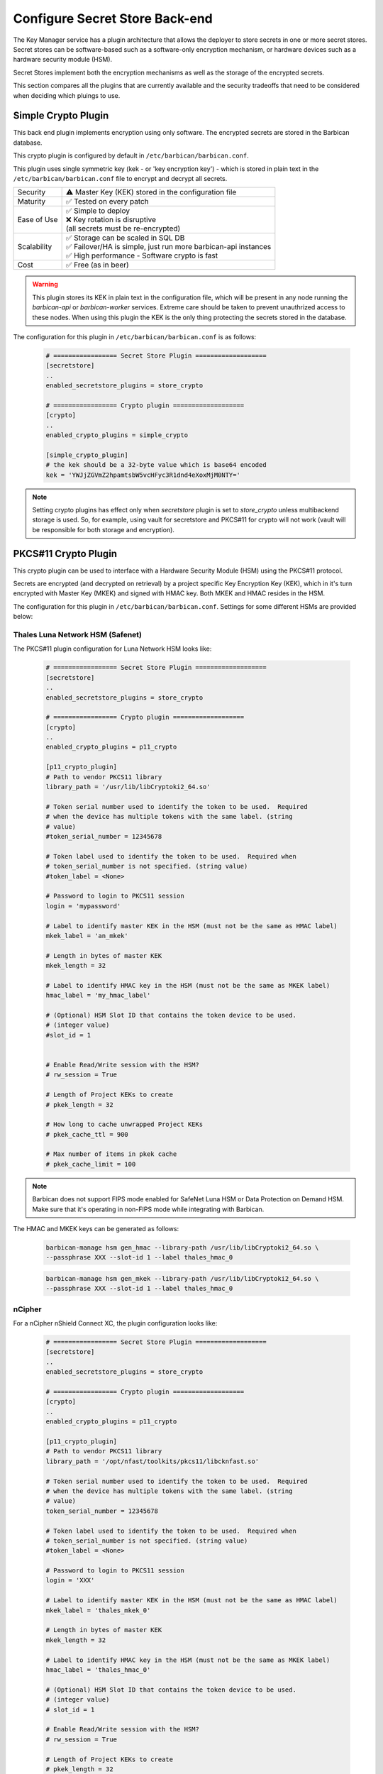 .. _barbican_backend:

Configure Secret Store Back-end
~~~~~~~~~~~~~~~~~~~~~~~~~~~~~~~

The Key Manager service has a plugin architecture that allows the deployer to
store secrets in one or more secret stores.  Secret stores can be
software-based such as a software-only encryption mechanism, or hardware
devices such as a hardware security module (HSM).

Secret Stores implement both the encryption mechanisms as well as the storage
of the encrypted secrets.

This section compares all the plugins that are currently available and the
security tradeoffs that need to be considered when deciding which pluings to
use.

Simple Crypto Plugin
^^^^^^^^^^^^^^^^^^^^

This back end plugin implements encryption using only software.  The encrypted
secrets are stored in the Barbican database.

This crypto plugin is configured by default in ``/etc/barbican/barbican.conf``.

This plugin uses single symmetric key (kek - or 'key encryption key')
- which is stored in plain text in the ``/etc/barbican/barbican.conf`` file to encrypt
and decrypt all secrets.

+------------------+--------------------------------------------------------+
| Security         | ⚠ Master Key (KEK) stored in the configuration file    |
+------------------+--------------------------------------------------------+
| Maturity         | ✅ Tested on every patch                               |
+------------------+--------------------------------------------------------+
| Ease of Use      | | ✅ Simple to deploy                                  |
|                  | | ❌ Key rotation is disruptive                        |
|                  | | (all secrets must be re-encrypted)                   |
+------------------+--------------------------------------------------------+
| Scalability      | | ✅ Storage can be scaled in SQL DB                   |
|                  | | ✅ Failover/HA is simple, just run more barbican-api |
|                  |   instances                                            |
|                  | | ✅ High performance - Software crypto is fast        |
+------------------+--------------------------------------------------------+
| Cost             | ✅ Free (as in beer)                                   |
+------------------+--------------------------------------------------------+

.. warning::

    This plugin stores its KEK in plain text in the configuration file,
    which will be present in any node running the `barbican-api` or
    `barbican-worker` services.  Extreme care should be taken to prevent
    unauthrized access to these nodes.  When using this plugin the KEK is the
    only thing protecting the secrets stored in the database.

The configuration for this plugin in ``/etc/barbican/barbican.conf`` is as follows:

    .. code-block:: ini

       # ================= Secret Store Plugin ===================
       [secretstore]
       ..
       enabled_secretstore_plugins = store_crypto

       # ================= Crypto plugin ===================
       [crypto]
       ..
       enabled_crypto_plugins = simple_crypto

       [simple_crypto_plugin]
       # the kek should be a 32-byte value which is base64 encoded
       kek = 'YWJjZGVmZ2hpamtsbW5vcHFyc3R1dnd4eXoxMjM0NTY='

.. note::

   Setting crypto plugins has effect only when `secretstore` plugin is set to
   `store_crypto` unless multibackend storage is used.
   So, for example, using vault for secretstore and PKCS#11 for crypto will not
   work (vault will be responsible for both storage and encryption).


PKCS#11 Crypto Plugin
^^^^^^^^^^^^^^^^^^^^^

This crypto plugin can be used to interface with a Hardware Security Module (HSM)
using the PKCS#11 protocol.

Secrets are encrypted (and decrypted on retrieval) by a project specific
Key Encryption Key (KEK), which in it's turn encrypted with Master Key (MKEK)
and signed with HMAC key. Both MKEK and HMAC resides in the HSM.

The configuration for this plugin in ``/etc/barbican/barbican.conf``.
Settings for some different HSMs are provided below:

Thales Luna Network HSM (Safenet)
+++++++++++++++++++++++++++++++++

The PKCS#11 plugin configuration for Luna Network HSM looks like:

    .. code-block:: ini

       # ================= Secret Store Plugin ===================
       [secretstore]
       ..
       enabled_secretstore_plugins = store_crypto

       # ================= Crypto plugin ===================
       [crypto]
       ..
       enabled_crypto_plugins = p11_crypto

       [p11_crypto_plugin]
       # Path to vendor PKCS11 library
       library_path = '/usr/lib/libCryptoki2_64.so'

       # Token serial number used to identify the token to be used.  Required
       # when the device has multiple tokens with the same label. (string
       # value)
       #token_serial_number = 12345678

       # Token label used to identify the token to be used.  Required when
       # token_serial_number is not specified. (string value)
       #token_label = <None>

       # Password to login to PKCS11 session
       login = 'mypassword'

       # Label to identify master KEK in the HSM (must not be the same as HMAC label)
       mkek_label = 'an_mkek'

       # Length in bytes of master KEK
       mkek_length = 32

       # Label to identify HMAC key in the HSM (must not be the same as MKEK label)
       hmac_label = 'my_hmac_label'

       # (Optional) HSM Slot ID that contains the token device to be used.
       # (integer value)
       #slot_id = 1


       # Enable Read/Write session with the HSM?
       # rw_session = True

       # Length of Project KEKs to create
       # pkek_length = 32

       # How long to cache unwrapped Project KEKs
       # pkek_cache_ttl = 900

       # Max number of items in pkek cache
       # pkek_cache_limit = 100

.. note::

   Barbican does not support FIPS mode enabled for SafeNet Luna HSM or
   Data Protection on Demand HSM. Make sure that it's operating in non-FIPS
   mode while integrating with Barbican.

The HMAC and MKEK keys can be generated as follows:

    .. code-block:: ini

       barbican-manage hsm gen_hmac --library-path /usr/lib/libCryptoki2_64.so \
       --passphrase XXX --slot-id 1 --label thales_hmac_0

    .. code-block:: ini

       barbican-manage hsm gen_mkek --library-path /usr/lib/libCryptoki2_64.so \
       --passphrase XXX --slot-id 1 --label thales_hmac_0

nCipher
+++++++

For a nCipher nShield Connect XC, the plugin configuration looks like:

    .. code-block:: ini

       # ================= Secret Store Plugin ===================
       [secretstore]
       ..
       enabled_secretstore_plugins = store_crypto

       # ================= Crypto plugin ===================
       [crypto]
       ..
       enabled_crypto_plugins = p11_crypto

       [p11_crypto_plugin]
       # Path to vendor PKCS11 library
       library_path = '/opt/nfast/toolkits/pkcs11/libcknfast.so'

       # Token serial number used to identify the token to be used.  Required
       # when the device has multiple tokens with the same label. (string
       # value)
       token_serial_number = 12345678

       # Token label used to identify the token to be used.  Required when
       # token_serial_number is not specified. (string value)
       #token_label = <None>

       # Password to login to PKCS11 session
       login = 'XXX'

       # Label to identify master KEK in the HSM (must not be the same as HMAC label)
       mkek_label = 'thales_mkek_0'

       # Length in bytes of master KEK
       mkek_length = 32

       # Label to identify HMAC key in the HSM (must not be the same as MKEK label)
       hmac_label = 'thales_hmac_0'

       # (Optional) HSM Slot ID that contains the token device to be used.
       # (integer value)
       # slot_id = 1

       # Enable Read/Write session with the HSM?
       # rw_session = True

       # Length of Project KEKs to create
       # pkek_length = 32

       # How long to cache unwrapped Project KEKs
       # pkek_cache_ttl = 900

       # Max number of items in pkek cache
       # pkek_cache_limit = 100

       # Secret encryption mechanism (string value)
       # Deprecated group/name - [p11_crypto_plugin]/algorithm
       encryption_mechanism = CKM_AES_CBC

       # HMAC Key Type (string value)
       hmac_key_type=CKK_SHA256_HMAC

       # HMAC Key Generation Mechanism (string value)
       hmac_keygen_mechanism = CKM_NC_SHA256_HMAC_KEY_GEN

       # Generate IVs for CKM_AES_GCM mechanism. (boolean value)
       # Deprecated group/name - [p11_crypto_plugin]/generate_iv
       aes_gcm_generate_iv=True

       # Always set CKA_SENSITIVE=CK_TRUE including
       # CKA_EXTRACTABLE=CK_TRUE keys.
       # default true
       always_set_cka_sensitive=false


The HMAC and MKEK keys can be generated as follows:

    .. code-block:: ini

       barbican-manage hsm gen_hmac \
       --library-path /opt/nfast/toolkits/pkcs11/libcknfast.so \
       --passphrase XXX --slot-id 1 --label thales_hmac_0 \
       --key-type CKK_SHA256_HMAC \
       --mechanism CKM_NC_SHA256_HMAC_KEY_GEN

    .. code-block:: ini

       barbican-manage hsm gen_mkek \
       --library-path /opt/nfast/toolkits/pkcs11/libcknfast.so \
       --passphrase XXX --slot-id 1 --label thales_mkek_0

ATOS Bull
+++++++++

For an ATOS Bull HSM, the plugin configuration looks like:

    .. code-block:: ini

       # ================= Secret Store Plugin ===================
       [secretstore]
       ..
       enabled_secretstore_plugins = store_crypto

       # ================= Crypto plugin ===================
       [crypto]
       ..
       enabled_crypto_plugins = p11_crypto

       [p11_crypto_plugin]
       # Path to vendor PKCS11 library
       library_path = '/usr/lib64/libnethsm.so'

       # Token serial number used to identify the token to be used.  Required
       # when the device has multiple tokens with the same label. (string
       # value)
       token_serial_number = 12345678

       # Token label used to identify the token to be used.  Required when
       # token_serial_number is not specified. (string value)
       #token_label = <None>

       # Password to login to PKCS11 session
       login = 'XXX'

       # Label to identify master KEK in the HSM (must not be the same as HMAC label)
       mkek_label = 'atos_mkek_0'

       # Length in bytes of master KEK
       mkek_length = 32

       # Label to identify HMAC key in the HSM (must not be the same as MKEK label)
       hmac_label = 'atos_hmac_0'

       # (Optional) HSM Slot ID that contains the token device to be used.
       # (integer value)
       # slot_id = 1

       # Enable Read/Write session with the HSM?
       # rw_session = True

       # Length of Project KEKs to create
       # pkek_length = 32

       # How long to cache unwrapped Project KEKs
       # pkek_cache_ttl = 900

       # Max number of items in pkek cache
       # pkek_cache_limit = 100

       # Secret encryption mechanism (string value)
       # Deprecated group/name - [p11_crypto_plugin]/algorithm
       encryption_mechanism = CKM_AES_CBC

       # HMAC Key Type (string value)
       hmac_key_type = CKK_GENERIC_SECRET

       # HMAC Key Generation Mechanism (string value)
       hmac_keygen_mechanism = CKM_GENERIC_SECRET_KEY_GEN

       # Always set CKA_SENSITIVE=CK_TRUE including
       # CKA_EXTRACTABLE=CK_TRUE keys.
       # default true
       always_set_cka_sensitive=false


The HMAC and MKEK keys can be generated as follows:

    .. code-block:: ini

       barbican-manage hsm gen_hmac --library-path /usr/lib64/libnethsm.so \
       --passphrase XXX --slot-id 1 --label atos_hmac_0 \
       --key-type  CKK_GENERIC_SECRET \
       --mechanism  CKM_GENERIC_SECRET_KEY_GEN

    .. code-block:: ini

       barbican-manage hsm gen_mkek --library-path /usr/lib64/libnethsm.so \
       --passphrase XXX --slot-id 1 --label atos_mkek_0

Utimaco
+++++++

The PKCS#11 plugin configuration looks like:

    .. code-block:: ini

        # ================= Secret Store Plugin ===================
        [secretstore]
        ..
        enabled_secretstore_plugins = store_crypto

        # ================= Crypto plugin ===================
        [crypto]
        ..
        enabled_crypto_plugins = p11_crypto

        [p11_crypto_plugin]
        # Path to vendor PKCS11 library (string value)
        library_path = '/opt/utimaco/lib/libcs_pkcs11_R2.so'

        # Token serial number used to identify the token to be used.  Required
        # when the device has multiple tokens with the same label. (string
        # value)
        token_serial_number = 12345678

        # Token label used to identify the token to be used.  Required when
        # token_serial_number is not specified. (string value)
        #token_label = <None>

        # Password to login to PKCS11 session (string value)
        login = '$up3r$e<retP4ssw0rd'

        # Master KEK label (as stored in the HSM) (string value)
        mkek_label = 'my_mkek'

        # Master KEK length in bytes. (integer value)
        #mkek_length = <None>

        # Master HMAC Key label (as stored in the HSM) (string value)
        hmac_label = 'my_hmac_key'

        # (Optional) HSM Slot ID that contains the token device to be used.
        # (integer value)
        # slot_id = 1

        # Flag for Read/Write Sessions (boolean value)
        #rw_session = true

        # Project KEK length in bytes. (integer value)
        #pkek_length = 32

        # Project KEK Cache Time To Live, in seconds (integer value)
        #pkek_cache_ttl = 900

        # Project KEK Cache Item Limit (integer value)
        #pkek_cache_limit = 100

        # Secret encryption mechanism (string value)
        # Deprecated group/name - [p11_crypto_plugin]/algorithm
        encryption_mechanism = CKM_AES_CBC

        # HMAC Key Type (string value)
        #hmac_key_type = CKK_AES

        # HMAC Key Generation Algorithm (string value)
        #hmac_keygen_mechanism = CKM_AES_KEY_GEN

        # File to pull entropy for seeding RNG (string value)
        #seed_file =

        # Amount of data to read from file for seed (integer value)
        #seed_length = 32

        # User friendly plugin name (string value)
        #plugin_name = PKCS11 HSM

        # Generate IVs for CKM_AES_GCM mechanism. (boolean value)
        # Deprecated group/name - [p11_crypto_plugin]/generate_iv
        #aes_gcm_generate_iv = true

        # HMAC key wrap mechanism
        hmac_keywrap_mechanism = CKM_AES_MAC


The HMAC and MKEK keys can be generated as follows:

    .. code-block:: ini

       barbican-manage hsm gen_mkek --library-path \
       /opt/utimaco/lib/libcs_pkcs11_R2.so --passphrase XXX \
       --slot-id 0 --label 'my_mkek'

    .. code-block:: ini

       barbican-manage hsm gen_hmac --library-path \
       /opt/utimaco/lib/libcs_pkcs11_R2.so --passphrase XXX \
       --slot-id 0 --label 'my_hmac_key'


KMIP Plugin
^^^^^^^^^^^

This secret store plugin is used to communicate with a KMIP device.
The secret is securely stored in the KMIP device directly, rather than in the
Barbican database.  The Barbican database maintains a reference to the
secret's location for later retrieval.

The plugin can be configured to authenticate to the KMIP device using either
a username and password, or using a client certificate.

The configuration for this plugin in ``/etc/barbican/barbican.conf`` is as follows:

    .. code-block:: ini

       [secretstore]
       ..
       enabled_secretstore_plugins = kmip_crypto

       [kmip_plugin]
       username = 'admin'
       password = 'password'
       host = localhost
       port = 5696
       keyfile = '/path/to/certs/cert.key'
       certfile = '/path/to/certs/cert.crt'
       ca_certs = '/path/to/certs/LocalCA.crt'

Dogtag Plugin
^^^^^^^^^^^^^

Dogtag is the upstream project corresponding to the Red Hat Certificate System,
a robust, full-featured PKI solution that contains a Certificate Manager (CA)
and a Key Recovery Authority (KRA) which is used to securely store secrets.

The KRA stores secrets as encrypted blobs in its internal database, with the
master encryption keys being stored either in a software-based NSS security
database, or in a Hardware Security Module (HSM).

Note that the software-based NSS database configuration provides a secure option for
those deployments that do not require or cannot afford an HSM.  This is the only
current plugin to provide this option.

The KRA communicates with HSMs using PKCS#11.  For a list of certified HSMs,
see the latest `release notes <https://access.redhat.com/documentation/en-US/Red_Hat_Certificate_System/9/html/Release_Notes/>`_.  Dogtag and the KRA meet all the relevant Common Criteria and FIPS specifications.

The KRA is a component of FreeIPA.  Therefore, it is possible to configure the plugin
with a FreeIPA server.  More detailed instructions on how to set up Barbican with FreeIPA
are provided `here <https://vakwetu.wordpress.com/2015/11/30/barbican-and-dogtagipa/>`_.

The plugin communicates with the KRA using a client certificate for a trusted KRA agent.
That certificate is stored in an NSS database as well as a PEM file as seen in the
configuration below.

The configuration for this plugin in ``/etc/barbican/barbican.conf`` is as follows:

    .. code-block:: ini

       [secretstore]
       ..
       enabled_secretstore_plugins = dogtag_crypto

       [dogtag_plugin]
       pem_path = '/etc/barbican/kra_admin_cert.pem'
       dogtag_host = localhost
       dogtag_port = 8443
       nss_db_path = '/etc/barbican/alias'
       nss_password = 'password123'

Vault Plugin
^^^^^^^^^^^^

Vault is a Hashicorp tool for securely accessing secrets and other objects,
such as API keys, passwords, or certificates. Vault provides a unified
interface to any secret, while providing tight access control and recording
a detailed audit log.

The plugin communicates with the Vault using a Vault token.

The configuration for this plugin in ``/etc/barbican/barbican.conf`` is as
follows:

    .. code-block:: ini

       [secretstore]
       ..
       enabled_secretstore_plugins = vault_plugin

       [vault_plugin]
       root_token_id =
       approle_role_id =
       approle_secret_id =
       kv_mountpoint = secret
       vault_url = https://127.0.0.1:8200
       use_ssl = True
       ssl_ca_crt_file = /opt/vault/tls/tls-ca.crt
